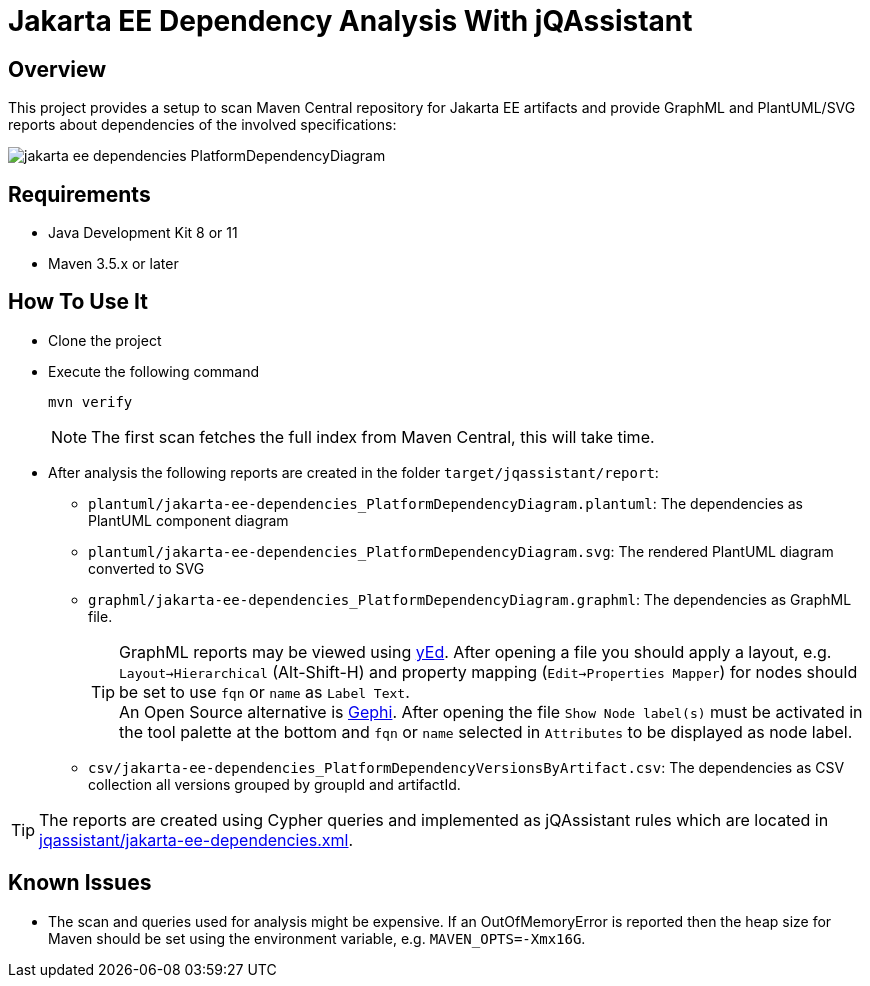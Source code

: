= Jakarta EE Dependency Analysis With jQAssistant

== Overview

This project provides a setup to scan Maven Central repository for Jakarta EE artifacts and provide GraphML and PlantUML/SVG reports about dependencies of the involved specifications:

image:example/jakarta-ee-dependencies_PlatformDependencyDiagram.svg[]

== Requirements

* Java Development Kit 8 or 11
* Maven 3.5.x or later

== How To Use It

* Clone the project
* Execute the following command
+
----
mvn verify
----
+
NOTE: The first scan fetches the full index from Maven Central, this will take time.
* After analysis the following reports are created in the folder `target/jqassistant/report`:
** `plantuml/jakarta-ee-dependencies_PlatformDependencyDiagram.plantuml`: The dependencies as PlantUML component diagram
** `plantuml/jakarta-ee-dependencies_PlatformDependencyDiagram.svg`: The rendered PlantUML diagram converted to SVG
** `graphml/jakarta-ee-dependencies_PlatformDependencyDiagram.graphml`: The dependencies as GraphML file.
+
TIP: GraphML reports may be viewed using https://www.yworks.com/en/products/yfiles/yed/[yEd]. After opening a file you should apply a layout, e.g. `Layout->Hierarchical` (Alt-Shift-H) and property mapping (`Edit->Properties Mapper`) for nodes should be set to use `fqn` or `name` as `Label Text`.
  +
An Open Source alternative is https://gephi.org/[Gephi]. After opening the file `Show Node label(s)` must be activated in the tool palette at the bottom and `fqn` or `name` selected in `Attributes` to be displayed as node label.
** `csv/jakarta-ee-dependencies_PlatformDependencyVersionsByArtifact.csv`: The dependencies as CSV collection all versions grouped by groupId and artifactId.

TIP: The reports are created using Cypher queries and implemented as jQAssistant rules which are located in link:jqassistant/jakarta-ee-dependencies.xml[].

== Known Issues

* The scan and queries used for analysis might be expensive. If an OutOfMemoryError is reported then the heap size for Maven should be set using the environment variable, e.g. `MAVEN_OPTS=-Xmx16G`.
